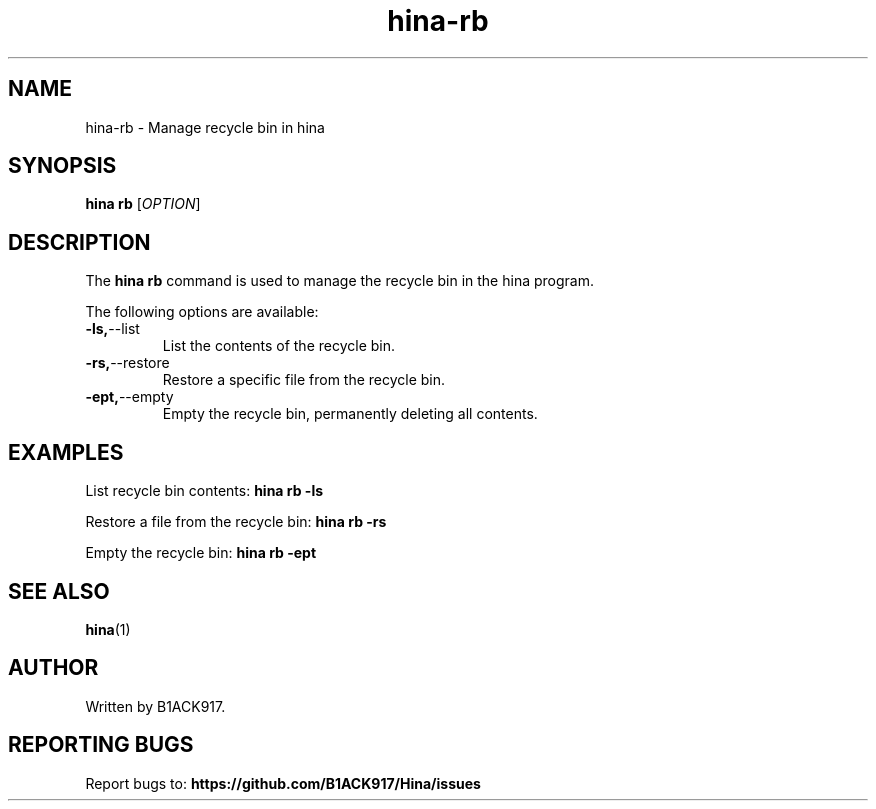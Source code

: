 .TH hina-rb 1 "November 2023" "hina-rb Manual"

.SH NAME
hina-rb \- Manage recycle bin in hina

.SH SYNOPSIS
.B hina rb
[\fIOPTION\fR]

.SH DESCRIPTION
The \fBhina rb\fR command is used to manage the recycle bin in the hina program.

.PP
The following options are available:

.TP
.BR \-ls, \-\-list
List the contents of the recycle bin.

.TP
.BR \-rs, \-\-restore
Restore a specific file from the recycle bin.

.TP
.BR \-ept, \-\-empty
Empty the recycle bin, permanently deleting all contents.

.SH EXAMPLES
List recycle bin contents:
.BR hina\ rb\ \-ls

Restore a file from the recycle bin:
.BR hina\ rb\ \-rs

Empty the recycle bin:
.BR hina\ rb\ \-ept

.SH SEE ALSO
.BR hina (1)

.SH AUTHOR
Written by B1ACK917.

.SH REPORTING BUGS
Report bugs to:
.BR https://github.com/B1ACK917/Hina/issues
